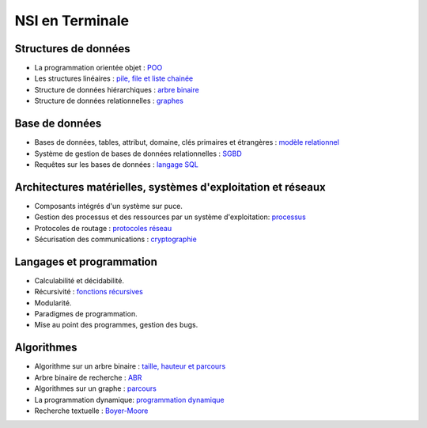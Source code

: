 NSI en Terminale
=================

Structures de données
----------------------

.. _POO: https://ychistel.github.io/tnsi_poo
.. _`pile, file et liste chainée`: https://ychistel.github.io/tnsi_sd_lineaire
.. _`arbre binaire` : https://ychistel.github.io/tnsi_arbre_binaire
.. _graphes: https://ychistel.github.io/tnsi_graphe

-   La programmation orientée objet : POO_
-   Les structures linéaires : `pile, file et liste chainée`_
-   Structure de données hiérarchiques : `arbre binaire`_
-   Structure de données relationnelles : graphes_

Base de données
---------------

.. _`modèle relationnel` : https://ychistel.github.io/tnsi_modele_relationnel/
.. _SGBD : https://ychistel.github.io/tnsi_sgbd/
.. _`langage SQL` :  https://ychistel.github.io/tnsi_langage_sql/

-   Bases de données, tables, attribut, domaine, clés primaires et étrangères : `modèle relationnel`_ 
-   Système de gestion de bases de données relationnelles : SGBD_
-   Requêtes sur les bases de données : `langage SQL`_

Architectures matérielles, systèmes d'exploitation et réseaux
--------------------------------------------------------------

.. _`protocoles réseau`: https://ychistel.github.io/tnsi_reseau/
.. _processus : https://ychistel.github.io/tnsi_processus/
.. _cryptographie: https://ychistel.github.io/tnsi_securisation_des_communications/

-   Composants intégrés d'un système sur puce.
-   Gestion des processus et des ressources par un système d'exploitation: processus_
-   Protocoles de routage : `protocoles réseau`_
-   Sécurisation des communications : cryptographie_

Langages et programmation
--------------------------

.. _`fonctions récursives`: https://ychistel.github.io/tnsi_recursivite/

-   Calculabilité et décidabilité.
-   Récursivité : `fonctions récursives`_
-   Modularité.
-   Paradigmes de programmation.
-   Mise au point des programmes, gestion des bugs.


Algorithmes
------------

.. _`taille, hauteur et parcours`: https://ychistel.github.io/tnsi_arbre_binaire/
.. _ABR: https://ychistel.github.io/tnsi_abr/
.. _parcours: https://ychistel.github.io/tnsi_graphe/
.. _`programmation dynamique`: https://ychistel.github.io/tnsi_prog_dynamique
.. _Boyer-Moore : https://ychistel.github.io/tnsi_boyer_moore

-   Algorithme sur un arbre binaire : `taille, hauteur et parcours`_
-   Arbre binaire de recherche : ABR_
-   Algorithmes sur un graphe : parcours_
-   La programmation dynamique: `programmation dynamique`_
-   Recherche textuelle : Boyer-Moore_
